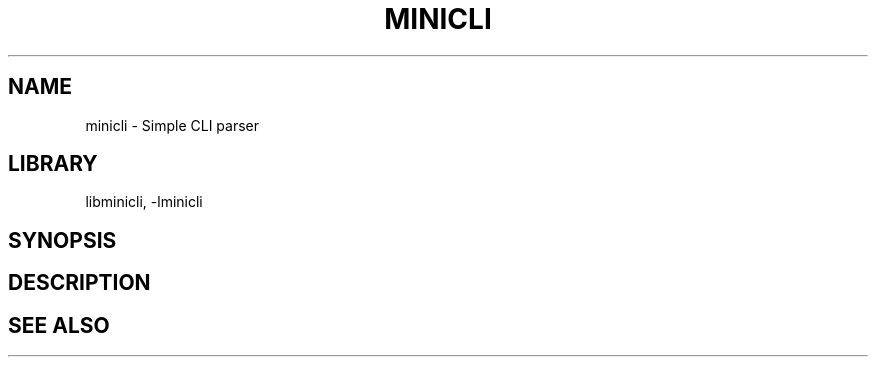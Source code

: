 .TH MINICLI 3
.SH NAME
minicli \- Simple CLI parser
.SH LIBRARY
libminicli, -lminicli
.SH SYNOPSIS
.In minicli.h
.SH DESCRIPTION

.SH SEE ALSO
.XR mcli_get_program_name 3 ,
.XR mcli_set_program_name 3 ,
.XR mcli_get_program_desc 3 ,
.XR mcli_set_program_desc 3 ,
.XR mcli_get_program_version 3 ,
.XR mcli_set_program_version 3 ,
.XR mcli_get_program_bugreport 3 ,
.XR mcli_set_program_bugreport 3 ,
.XR mcli_usage 3 ,
.XR mcli_version 3 ,
.XR mcli_get_argument 3
